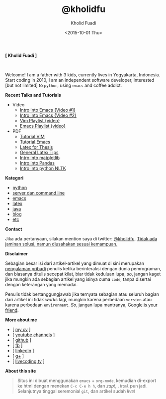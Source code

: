 #+TITLE: @kholidfu
#+AUTHOR: Kholid Fuadi
#+DATE: <2015-10-01 Thu>
#+HTML_HEAD: <link rel="stylesheet" type="text/css" href="./stylesheet.css" />
#+HTML_HEAD: <style type="text/css">
#+HTML_HEAD:<!--/*--><![CDATA[/*><!--*/
#+HTML_HEAD: div.figure { float:none; padding: 0px; }
#+HTML_HEAD: /*]]>*/-->
#+HTML_HEAD: </style>
#+STARTUP: indent


#+BEGIN_CENTER
*[ Kholid Fuadi ]*
#+END_CENTER

#+ATTR_HTML: :alt me, coffee and smoke :title me, coffee, and smoke :style width:150px; height: 150px; border-radius: 150px; -webkit-border-radius: 150px; -moz-border-radius: 150px;
[[./img/klobot.jpg]]
#+begin_html
 <br style="clear:both;" />
#+end_html

Welcome! I am a father with 3 kids, currently lives in Yogyakarta,
Indonesia. Start coding in 2010, I am an independent software
developer, interested [but not limited] to ~python~, using ~emacs~ and
coffee addict.


*Recent Talks and Tutorials*
- Video
  - [[https://www.youtube.com/watch?v%3DjtsOPVcFETM][Intro into Emacs {Video #1}]]
  - [[https://www.youtube.com/watch?v%3DKOZRyp8kuJg][Intro into Emacs {Video #2}]]
  - [[https://www.youtube.com/playlist?list%3DPL4feh7bQU2gY-6pmpSXzAelZgFjqZ7vAh][Vim Playlist {video}]]
  - [[https://www.youtube.com/playlist?list%3DPL4feh7bQU2gaFa9Vh0SHJqUQAq1d2dJ__][Emacs Playlist {video}]]
- PDF
  - [[file:./assets/vim_docs.pdf][Tutorial VIM]]
  - [[file:./assets/emacs_docs.pdf][Tutorial Emacs]]
  - [[file:assets/tesis_latex.pdf][Latex for Thesis]]
  - [[file:./assets/cmdlist.pdf][General Latex Tips]]
  - [[file:./assets/matplotlib_docs.pdf][Intro into matplotlib]]
  - [[file:assets/pandas_intro.pdf][Intro into Pandas]]
  - [[file:./assets/python_nltk_docs.pdf][Intro into python NLTK]]

*Kategori*
- [[./programming/python/index.html][python]]
- [[./programming/server/index.html][server dan command line]]
- [[./programming/emacs/index.html][emacs]]
- [[file:programming/latex/index.html][latex]]
- [[file:programming/java/index.html][java]]
- [[file:blog/index.html][blog]]
- [[file:programming/etc/index.html][etc]]

*Contact*

Jika ada pertanyaan, silakan mention saya di twitter:
[[https://twitter.com/kholidfu][@kholidfu]]. _Tidak ada jaminan solusi, namun diusahakan sesuai
kemampuan._

*Disclaimer*

Sebagian besar isi dari artikel-artikel yang dimuat di sini merupakan
_pengalaman pribadi_ penulis ketika berinteraksi dengan dunia
pemrograman, dan biasanya ditulis secepat kilat, biar tidak keduluan
lupa, /so/, jangan kaget jika mungkin ada sebagian artikel yang isinya
cuma =code=, tanpa disertai dengan keterangan yang memadai.

Penulis tidak bertanggungjawab jika ternyata sebagian atau
seluruh bagian dari artikel ini tidak /works/ lagi, mungkin karena
perbedaan =version= atau karena perbedaan =environment=. /So/, jangan
lupa mantranya, _Google is your friend_.

*More about me*
- [ [[file:./assets/cv_7.pdf][my cv]] ]
- [ [[https://www.youtube.com/c/kholidfu][youtube channels]] ]
- [ [[https://github.com/kholidfu][github]] ]
- [ [[https://www.facebook.com/kholid.fuadi][fb]] ]
- [ [[https://id.linkedin.com/in/kholidfuadi][linkedin]] ]
- [ [[https://plus.google.com/+kholidfu][g+]] ]
- [ [[https://www.livecoding.tv/kholidfu/][livecoding.tv]] ]

*About this site*
#+BEGIN_QUOTE
Situs ini dibuat menggunakan =emacs= + =org-mode=, kemudian di-export
ke html dengan menekan ~C-c C-e h h~, dan /zap!/, =.html= pun
jadi. Selanjutnya tinggal seremonial =git=, dan artikel sudah /live!/
#+END_QUOTE
